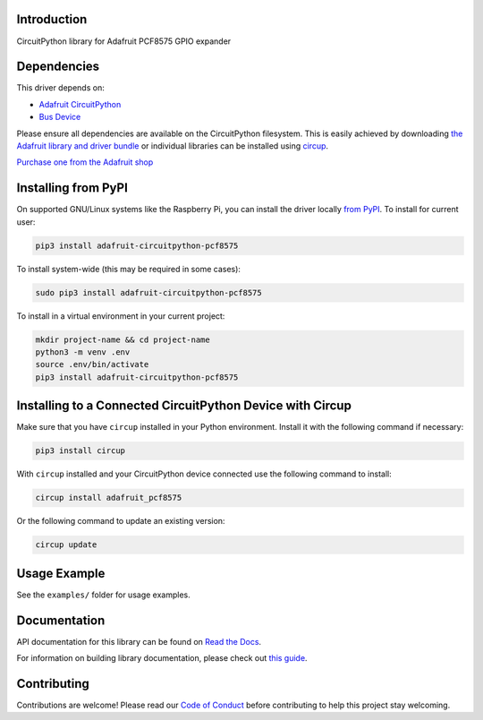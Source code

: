 Introduction
============


.. image:: https://readthedocs.org/projects/adafruit-circuitpython-pcf8575/badge/?version=latest
    :target: https://docs.circuitpython.org/projects/pcf8575/en/latest/
    :alt: Documentation Status


.. image:: https://raw.githubusercontent.com/adafruit/Adafruit_CircuitPython_Bundle/main/badges/adafruit_discord.svg
    :target: https://adafru.it/discord
    :alt: Discord


.. image:: https://github.com/adafruit/Adafruit_CircuitPython_PCF8575/workflows/Build%20CI/badge.svg
    :target: https://github.com/adafruit/Adafruit_CircuitPython_PCF8575/actions
    :alt: Build Status


.. image:: https://img.shields.io/badge/code%20style-black-000000.svg
    :target: https://github.com/psf/black
    :alt: Code Style: Black

CircuitPython library for Adafruit PCF8575 GPIO expander


Dependencies
=============
This driver depends on:

* `Adafruit CircuitPython <https://github.com/adafruit/circuitpython>`_
* `Bus Device <https://github.com/adafruit/Adafruit_CircuitPython_BusDevice>`_

Please ensure all dependencies are available on the CircuitPython filesystem.
This is easily achieved by downloading
`the Adafruit library and driver bundle <https://circuitpython.org/libraries>`_
or individual libraries can be installed using
`circup <https://github.com/adafruit/circup>`_.

`Purchase one from the Adafruit shop <http://www.adafruit.com/products/5611>`_


Installing from PyPI
=====================

On supported GNU/Linux systems like the Raspberry Pi, you can install the driver locally `from
PyPI <https://pypi.org/project/adafruit-circuitpython-pcf8575/>`_.
To install for current user:

.. code-block:: shell

    pip3 install adafruit-circuitpython-pcf8575

To install system-wide (this may be required in some cases):

.. code-block:: shell

    sudo pip3 install adafruit-circuitpython-pcf8575

To install in a virtual environment in your current project:

.. code-block:: shell

    mkdir project-name && cd project-name
    python3 -m venv .env
    source .env/bin/activate
    pip3 install adafruit-circuitpython-pcf8575



Installing to a Connected CircuitPython Device with Circup
==========================================================

Make sure that you have ``circup`` installed in your Python environment.
Install it with the following command if necessary:

.. code-block:: shell

    pip3 install circup

With ``circup`` installed and your CircuitPython device connected use the
following command to install:

.. code-block:: shell

    circup install adafruit_pcf8575

Or the following command to update an existing version:

.. code-block:: shell

    circup update

Usage Example
=============

See the ``examples/`` folder for usage examples.

Documentation
=============
API documentation for this library can be found on `Read the Docs <https://docs.circuitpython.org/projects/pcf8575/en/latest/>`_.

For information on building library documentation, please check out
`this guide <https://learn.adafruit.com/creating-and-sharing-a-circuitpython-library/sharing-our-docs-on-readthedocs#sphinx-5-1>`_.

Contributing
============

Contributions are welcome! Please read our `Code of Conduct
<https://github.com/adafruit/Adafruit_CircuitPython_PCF8575/blob/HEAD/CODE_OF_CONDUCT.md>`_
before contributing to help this project stay welcoming.
